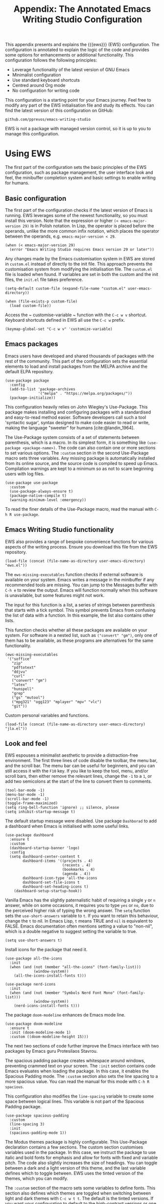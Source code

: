 #+title:        Appendix: The Annotated Emacs Writing Studio Configuration
#+property:     header-args:elisp :tangle ../../init.el :results none :eval no
#+bibliography: ../emacs-writing-studio.bib
#+startup:      content

This appendix presents and explains the {{{ews}}} (EWS) configuration. The configuration is annotated to explain the logic of the code and provides some options for enhancements or additional functionality. This configuration follows the following principles:

- Leverage functionality of the latest version of GNU Emacs
- Minimalist configuration
- Use standard keyboard shortcuts
- Centred around Org mode
- No configuration for writing code

This configuration is a starting point for your Emacs journey. Feel free to modify any part of the EWS initialisation file and study its effects. You can find the latest version of this configuration on GitHub:

#+begin_example
github.com/pprevos/emacs-writing-studio
#+end_example

EWS is not a package with managed version control, so it is up to you to manage this configuration.
  
#+begin_src elisp :exports none
  ;;; init.el --- Emacs Writing Studio init -*- lexical-binding: t; -*-

  ;; Copyright (C) 2024 Peter Prevos

  ;; Author: Peter Prevos <peter@prevos.net>
  ;; Maintainer: Peter Prevos <peter@prevos.net>
  ;; URL: https://github.com/pprevos/emacs-writing-studio/
  ;;
  ;; This file is NOT part of GNU Emacs.
  ;;
  ;; This program is free software; you can redistribute it and/or modify
  ;; it under the terms of the GNU General Public License as published by
  ;; the Free Software Foundation, either version 3 of the License, or
  ;; (at your option) any later version.
  ;;
  ;; This program is distributed in the hope that it will be useful,
  ;; but WITHOUT ANY WARRANTY; without even the implied warranty of
  ;; MERCHANTABILITY or FITNESS FOR A PARTICULAR PURPOSE. See the
  ;; GNU General Public License for more details.
  ;;
  ;; You should have received a copy of the GNU General Public License
  ;; along with this program. If not, see <https://www.gnu.org/licenses/>.
  ;;
  ;;; Commentary:
  ;;
  ;; Emacs Writing Studio init file
  ;; https://lucidmanager.org/tags/emacs
  ;;
  ;; This init file is tangled from the Org mode source:
  ;; documents/ews-book/99-appendix.org
  ;;
  ;;; Code:
#+end_src

* Using EWS
The first part of the configuration sets the basic principles of the EWS configuration, such as package management, the user interface look and feel, the minibuffer completion system and basic settings to enable writing for humans.

** Basic configuration
The first part of the configuration checks if the latest version of Emacs is running. EWS leverages some of the newest functionality, so you must install this version. Note that the expression or higher ~(< emacs-major-version 29)~ is in Polish notation. In Lisp, the operator is placed before the operands, unlike the more common infix notation, which places the operator between the operands, e.g. ~emacs-major-version < 29~. 

#+begin_src elisp :exports none
  ;; Emacs 29? EWS leverages functionality from the latest Emacs version.
#+end_src

#+begin_src elisp
  (when (< emacs-major-version 29)
    (error "Emacs Writing Studio requires Emacs version 29 or later"))
#+end_src

Any changes made by the Emacs customisation system in EWS are stored in =custom.el= instead of directly to the init file. This approach prevents the customisation system from modifying the initialisation file. The =custom.el= file is loaded when found. If variables are set in both the custom and the init files, the =init.el= file takes preference.

#+begin_src elisp :exports none
  ;; Custom settings in a separate file and load the custom settings
#+end_src
  
#+begin_src elisp
  (setq-default custom-file (expand-file-name "custom.el" user-emacs-directory))

  (when (file-exists-p custom-file)
    (load custom-file))
#+end_src

Access the ~ customise-variable ~ function with the =C-c w v= shortcut. Keyboard shortcuts defined in EWS all use the =C-c w= prefix.

#+begin_src elisp
  (keymap-global-set "C-c w v" 'customize-variable)
#+end_src

** Emacs packages
Emacs users have developed and shared thousands of packages with the rest of the community. This part of the configuration sets the essential elements to load and install packages from the MELPA archive and the default ELPA repository.

#+begin_src elisp :exports none
  ;; Set package archives
#+end_src
#+begin_src elisp
  (use-package package
    :config
    (add-to-list 'package-archives
                 '("melpa" . "https://melpa.org/packages/"))
    (package-initialize))
#+end_src

This configuration heavily relies on John Wiegley's Use-Package. This package makes installing and configuring packages with a standardised and easy-to-read method easier. Software developers call such a tool 'syntactic sugar', syntax designed to make code easier to read or write, making the language "sweeter" for humans [cite:@landin_1964].

The Use-Package system consists of a set of statements between parenthesis, which is a macro. In its simplest form, it is something like ~(use-package <package-name>)~. The code can also contain one or more sections to set various options. The =:custom= section in the second Use-Package macro sets three variables. Any missing package is automatically installed from its online source, and the source code is compiled to speed up Emacs. Compilation warnings are kept to a minimum so as not to scare beginning users with log files.

#+begin_src elisp :exports none
  ;; Package Management
#+end_src
#+begin_src elisp
  (use-package use-package
    :custom
    (use-package-always-ensure t)
    (package-native-compile t)
    (warning-minimum-level :emergency))
#+end_src

To read the finer details of the Use-Package macro, read the manual with =C-h R use-package=.

** Emacs Writing Studio functionality
EWS also provides a range of bespoke convenience functions for various aspects of the writing process. Ensure you download this file from the EWS repository.

#+begin_src elisp :exports none
  ;; Load EWS functions
#+end_src
#+begin_src elisp
  (load-file (concat (file-name-as-directory user-emacs-directory) "ews.el"))
#+end_src

The ~ews-missing-executables~ function checks if external software is available on your system. Emacs writes a message in the minibuffer if any recommended tools are missing. You can jump to the Messages buffer with =C-h e= to review the output. Emacs will function normally when this software is unavailable, but some features might not work.

The input for this function is a list, a series of strings between parenthesis that starts with a tick symbol. This symbol prevents Emacs from confusing the list of data with a function. In this example, the list also contains other lists.

This function checks whether all these packages are available on your system. For software in a nested list, such as =("convert" "gm")=, only one of them has to be available, as these programs are alternatives for the same functionality.

#+begin_src elisp :exports none
  ;; Check for missing external software
  ;;
  ;; - soffice (LibreOffice): View and create office documents
  ;; - zip: Unpack ePub documents
  ;; - pdftotext (poppler-utils): Convert PDF to text
  ;; - ddjvu (DjVuLibre): View DjVu files
  ;; - curl: Reading RSS feeds
  ;; - convert (ImageMagick) or gm (GraphicsMagick): Convert image files  ;; - latex (TexLive, MacTex or MikTeX): Preview LaTex and export Org to PDF
  ;; - hunspell: Spellcheck. Also requires a hunspell dictionary
  ;; - grep: Search inside files
  ;; - gs (GhostScript) or mutool (MuPDF): View PDF files
  ;; - mpg321, ogg123 (vorbis-tools), mplayer, mpv, vlc: Media players
  ;; - git: Version control
#+end_src

#+begin_src elisp
  (ews-missing-executables
   '("soffice"
     "zip"
     "pdftotext"
     "ddjvu"
     "curl"
     ("convert" "gm")
     "latex"
     "hunspell"
     "grep"
     ("gs" "mutool")
     ("mpg321" "ogg123" "mplayer" "mpv" "vlc")
     "git"))
#+end_src

Custom personal variables and functions.

#+begin_src elisp :exports none
  ;; Load JLA functions
#+end_src
#+begin_src elisp
  (load-file (concat (file-name-as-directory user-emacs-directory) "jla.el"))
#+end_src


** Look and feel
EWS espouses a minimalist aesthetic to provide a distraction-free environment. The first three lines of code disable the toolbar, the menu bar, and the scroll bar. The menu bar can be useful for beginners, and you can still access it with the =F10= key. If you like to keep the tool, menu, and/or scroll bars, then either remove the relevant lines, change the =-1= to a =1=, or add two semicolons at the start of the line to convert them to comments.

#+begin_src elisp :exports none
  ;;; LOOK AND FEEL
#+end_src
#+begin_src elisp
  (tool-bar-mode -1)
  (menu-bar-mode -1)
  (scroll-bar-mode -1)
  (toggle-frame-maximized)
  (setq ring-bell-function 'ignore) ;; silence, please
  (setq inhibit-startup-message t)
#+end_src

The default startup message were disabled. Use package ~Dashborad~ to add a dashboard when Emacs is initialised with some useful links.

#+begin_src elisp
  (use-package dashboard
    :ensure t
    :custom
    (dashboard-startup-banner 'logo)
    :config
    (setq dashboard-center-content t
          dashboard-items '((projects . 4)
                            (recents . 4)
                            (bookmarks . 4)
                            (agenda . 4))
          dashboard-icon-type 'all-the-icons
          dashboard-set-file-icons t
          dashboard-set-heading-icons t)
      (dashboard-setup-startup-hook))
#+end_src

Vanilla Emacs has the slightly paternalistic habit of requiring a single =y= or =n= answer, while on some occasions, it requires you to type =yes= or =no=, due to the perceived higher risk of typing the wrong answer. The ~setq~ function sets the ~use-short-answers~ variable to =t=. If you want to retain this behaviour, change the =t= to nil. In Emacs Lisp, =t= means TRUE and =nil= is equivalent to FALSE. Emacs documentation often mentions setting a value to "non-nil", which is a double negative to suggest setting the variable to true.

#+begin_src elisp :exports none
  ;; Short answers only please
#+end_src
#+begin_src elisp
  (setq use-short-answers t)
#+end_src

Install icons for the package that need it.

#+begin_src elisp :exports none
  ;; Icons
#+end_src
#+begin_src elisp
  (use-package all-the-icons
    :init
    (when (and (not (member "all-the-icons" (font-family-list)))
               (window-system))
      (all-the-icons-install-fonts t)))

  (use-package nerd-icons
    :init
    (when (and (not (member "Symbols Nerd Font Mono" (font-family-list)))
               (window-system))
      (nerd-icons-install-fonts t)))
#+end_src

The package =doom-modeline= enhances de Emacs mode line.

#+begin_src elisp :exports none
  ;; doom-modeline
#+end_src
#+begin_src elisp
  (use-package doom-modeline
    :ensure t
    :init (doom-modeline-mode 1)
    :custom ((doom-modeline-height 15)))
#+end_src

The next two sections of code further improve the Emacs interface with two packages by Emacs guru Protesilaos Stavrou.

The spacious padding package creates whitespace around windows, preventing crammed text on your screen. The =:init= section contains code Emacs evaluates when loading the package. In this case, it enables the Spacious Padding mode. The =:custom= section also sets the line spacing to a more spacious value. You can read the manual for this mode with =C-h R spacious=.

This configuration also modifies the ~line-spacing~ variable to create some space between logical lines. This variable is not part of the Spacious Padding package.

#+begin_src elisp :exports none
  ;; Spacious padding
#+end_src
#+begin_src elisp
  (use-package spacious-padding
    :custom
    (line-spacing 3)
    :init
    (spacious-padding-mode 1))
#+end_src

The Modus themes package is highly configurable. This Use-Package declaration contains a few sections. The custom section customises variables used in the package. In this case, we instruct the package to use italic and bold fonts for emphasis and allow for fonts with fixed and variable pitch. The code also slightly increases the size of headings. You can toggle between a dark and a light version of this theme, and the last variable defines which to toggle between. EWS uses the tinted version of the themes, which you can modify.

The =:custom= section of the macro sets some variables to define fonts. This section also defines which themes are toggled when switching between light and dark themes with =C-c w t t=. The default is the tinted versions. If you want your configuration to default to the high-contrast versions or one of the two colour blindness-safe versions, customise the ~modus-themes-to-toggle~ variable. To see the possible options for the Modus themes, use the help file: =C-h v modus-themes-collection=.

The =:init= section activates the tinted version of the Modus-Vivendi (light) theme. The following section binds some keys to commands to toggle between dark and light or select any available modus themes. All EWS custom keybindings start with =C-c w= as the prefix key and =C-c w t= as the prefix key for the two Modus theme functions. You can obviously change these to suit your preferences.

Read the Modus Themes package manual for details with =C-h R modus=.

#+begin_src elisp :exports none
  ;; Modus Themes
#+end_src
#+begin_src elisp
  (use-package modus-themes
    :custom
    (modus-themes-italic-constructs t)
    (modus-themes-bold-constructs t)
    (modus-themes-mixed-fonts t)
    (modus-themes-to-toggle '(modus-operandi-tritanopia modus-vivendi-tritanopia))
    :init
    (load-theme 'modus-operandi-tritanopia :no-confirm)
    :bind
    (("C-c w t t" . modus-themes-toggle)
     ("C-c w t m" . modus-themes-select)
     ("C-c w t s" . consult-theme)))
#+end_src

The next section hooks the Variable Pitch mode to any Org buffer. This means that written prose is displayed in variable pitch, while metadata, code and other items are in fixed pitch. A hook is a construction in Emacs that associates modes with each other. In this case, variable pitch text is enabled for all text mode buffers.

#+begin_src elisp :exports none
  ;; Mixed-pich mode
#+end_src
#+begin_src elisp
  (use-package mixed-pitch
    :hook
    (org-mode . mixed-pitch-mode))
#+end_src

This last code snippet in the look-and-feel section changes how Emacs automatically split windows to favour vertical splits over horizontal ones to improve readability. This section also installs the Balanced Windows package, which manages window sizes automatically. For example, when opening three windows and you close one, the remaining windows each get half the screen.

#+begin_src elisp :exports none
  ;; Window management
  ;; Split windows sensibly
#+end_src
#+begin_src elisp
  (setq split-width-threshold 120
        split-height-threshold nil)
#+end_src
#+begin_src elisp  :exports none
  ;; Keep window sizes balanced
#+end_src
#+begin_src elisp
  (use-package balanced-windows
    :config
    (balanced-windows-mode))
#+end_src

** Minibuffer completion
EWS uses the Vertico-Orderless-Marginalia stack of minibuffer completion packages in their standard configuration.

#+begin_src elisp :exports none
  ;; MINIBUFFER COMPLETION

  ;; Enable vertico
#+end_src
#+begin_src elisp
  (use-package vertico
    :init
    (vertico-mode)
    :custom
    (vertico-sort-function 'vertico-sort-history-alpha))
#+end_src
#+begin_src elisp :exports none
  ;; Persist history over Emacs restarts.
#+end_src
#+begin_src elisp
  (use-package savehist
    :init
    (savehist-mode))
#+end_src
#+begin_src elisp :exports none
  ;; Search for partial matches in any order
#+end_src
#+begin_src elisp
  (use-package orderless
    :custom
    (completion-styles '(orderless basic))
    (completion-category-defaults nil)
    (completion-category-overrides
     '((file (styles partial-completion)))))
#+end_src
#+begin_src elisp :exports none
  ;; Enable richer annotations using the Marginalia package
#+end_src
#+begin_src elisp
  (use-package marginalia
    :init
    (marginalia-mode))
#+end_src

** Keyboard shortcuts menu
The Which Key package improves the discoverability of keyboard shortcuts with a popup in the minibuffer. The columns are widened a bit to prevent truncated function names. Due to the naming conventions in Emacs, most functions start with the package name, so some can be long. The problem is that the most interesting part of a function name is at the end of the string, so we don't want that to be hidden. This configuration also instructs Which Key to order the list by function name rather than by key. When using this menu, I am usually looking for a particular function.

#+begin_src elisp :exports none
  ;; Improve keyboard shortcut discoverability
#+end_src
#+begin_src elisp
  (use-package which-key
    :config
    (which-key-mode)
    :custom
    (which-key-max-description-length 40)
    (which-key-lighter nil)
    (which-key-sort-order 'which-key-description-order))
#+end_src

** Improved help functionality
Emacs is advertised as a self-documenting text editor. While this is not entirely correct (if only computer code could document itself), every aspect of Emacs is documented within the program. Firstly, there are the manuals, and each function contains some documentation. The Helpful package by Wilfred Hughes adds contextual information to the built-in Emacs help. For example, when asking for documentation about a variable, the help file links to its customisation screen or the source code.

#+begin_src elisp :exports none
  ;; Improved help buffers
#+end_src
#+begin_src elisp
  (use-package helpful
    :bind
    (("C-h f" . helpful-callable)
     ("C-h x" . helpful-command)
     ("C-h k" . helpful-key)
     ("C-h v" . helpful-variable)
     ("C-h C-d" . helpful-at-point)))
#+end_src

** Configure text modes
Emacs is principally designed for developing computer code, so it needs some modifications to enable writing text for humans. Firstly, we hook Visual Line Mode to Text Mode. Visual Line mode wraps long lines to the nearest word to fit in the current window.

By default, Emacs does not replace text when you select a section and start typing, which is unusual behaviour when writing prose. The =:init= section enables a more common default so that selected text is deleted when typed over. The =:custom= section enables the page-up and page-down keys to scroll to the top or bottom of a buffer. This section also redefines the way Emacs defines a sentence (section [[#sec-count]]). The last variable saves any existing clipboard text into the kill ring for better operability between the operating system's clipboard and Emacs's kill ring.

#+begin_src elisp :exports none
  ;;; Text mode settings
#+end_src
#+begin_src elisp
  (use-package text-mode
    :ensure
    nil
    :hook
    (text-mode . visual-line-mode)
    :init
    (delete-selection-mode t)
    :custom
    (sentence-end-double-space nil)
    (scroll-error-top-bottom t)
    (save-interprogram-paste-before-kill t))
#+end_src

** Spellchecking
Writing without automated spell-checking would be very hard, even for the most experienced authors. The Flyspell package requires the hunspell software and the relevant dictionary to be available. You should change the standard dictionary to your local variety with the ~ews-hunspell-dictionaries~  variable. EWS uses this particular variable because the dictionaries are set in two places. Section [[#sec-spelling]] explains how to use this package.

#+begin_src elisp :exports none
  ;; Check spelling with flyspell and hunspell
#+end_src
#+begin_src elisp
  (use-package flyspell
    :custom
    (ispell-program-name "hunspell")
    (ispell-dictionary ews-hunspell-dictionaries)
    (flyspell-mark-duplications-flag nil) ;; Writegood mode does this
    (org-fold-core-style 'overlays) ;; Fix Org mode bug
    :config
    (ispell-set-spellchecker-params)
    (ispell-hunspell-add-multi-dic ews-hunspell-dictionaries)
    :hook
    (text-mode . flyspell-mode)
    :bind
    (("C-c w s s" . ispell)
     ("C-;"       . flyspell-auto-correct-previous-word)))
#+end_src

** Ricing Org mode
This part of the configuration sets a bunch of variables to improve the design of Org buffers. Org has a lot of other variables you can configure to change its interface. You can easily add other variables or remove some to make Org look how you prefer. For example, to enable alphabetical lists and numerals, you must customise the ~org-list-allow-alphabetical~ variable to =t=. This adds =a.=, =A.=, =a)= and =A)= as additional options to number a list.

#+begin_src elisp :exports none
  ;;; Ricing Org mode
#+end_src  
#+begin_src elisp
  (use-package org
    :custom
    (org-startup-indented t)
    (org-hide-emphasis-markers t)
    (org-startup-with-inline-images t)
    (org-image-actual-width '(450))
    (org-fold-catch-invisible-edits 'error)
    (org-pretty-entities t)
    (org-use-sub-superscripts "{}")
    (org-id-link-to-org-use-id t)
    (org-fold-catch-invisible-edits 'show))
#+end_src

The above code snippet hides emphasis markers from view. Emphasis markers are the symbols used to indicate italics, bold and other font decorations. Hiding the syntax of a plain text document is not a good idea because it obfuscates essential information. The Org Appear package by Alice P. Hacker shows hidden markers in Org buffers when the cursor is used for an emphasised word.

#+begin_src elisp :exports none
  ;; Show hidden emphasis markers
#+end_src
#+begin_src elisp  
  (use-package org-appear
    :hook
    (org-mode . org-appear-mode))
#+end_src

The Org Fragtog package is similar to Org Appear but for LaTeX snippets. It automatically toggles Org mode LaTeX fragment previews as the cursor enters and exits them. By default, the text is small and can become unreadable when changing between dark and light themes.

The =org-format-latex-options= variable controls the way Emacs presents fragments. This variable is a list with properties such as colours and size. The =plist-put= function lets you change options in the list. The foreground and background are set to take the same colour as your text. If you change from dark to light mode or vice versa, you should evaluate the ~org-latex-preview~ function (=C-c C-x C-l=) to change the preview images.

Automated LaTeX previews are disabled because they can delay loading a page and cause trouble when the user does not have LaTeX installed.

#+begin_src elisp :exports none
  ;; LaTeX previews
#+end_src
#+begin_src elisp
  (use-package org-fragtog
    :after org
    :hook
    (org-mode . org-fragtog-mode)
    :custom
    (org-startup-with-latex-preview nil)
    (org-format-latex-options
     (plist-put org-format-latex-options :scale 2)
     (plist-put org-format-latex-options :foreground 'auto)
     (plist-put org-format-latex-options :background 'auto)))
#+end_src

The last package to modify Org buffers is Org Modern. However, most of the features have been switched off because it might be better for beginning users not to hide semantic symbols. You can experiment with changing these settings to change the look and feel of Org buffers. 

#+begin_src elisp :exports none
  ;; Org modern: Most features are disabled for beginning users
#+end_src
#+begin_src elisp
  (use-package org-modern
    :hook
    (org-mode . org-modern-mode)
    :custom
    (org-modern-table nil)
    (org-modern-keyword nil)
    (org-modern-timestamp nil)
    (org-modern-priority nil)
    (org-modern-checkbox nil)
    (org-modern-tag nil)
    (org-modern-block-name nil)
    (org-modern-keyword nil)
    (org-modern-footnote nil)
    (org-modern-internal-target nil)
    (org-modern-radio-target nil)
    (org-modern-statistics nil)
    (org-modern-progress nil))
#+end_src

The Consult package provides a range of commands that replace common Emacs commands. The search functionality requires access to the Grep software. In EWS, this package is only used for searching. The Consult documentation provides information about other conveniences this package can enable.

#+begin_src elisp :exports none
  ;; Consult convenience functions
#+end_src
#+begin_src elisp
  (use-package consult
    :bind
    (("C-c w h" . consult-org-heading)
     ("C-c w g" . consult-grep)
     ("C-c w o" . consult-outline)
     ("C-c w m" . consult-buffer)
     ("C-c w l" . consult-line)
     ("C-c w f" . consult-find)))
#+end_src

* Inspiration
** Read e-books
The built-in Doc-View package can read various file formats with the assistance of external software. This configuration increases the resolution of the generated image file and raises the threshold for warning before opening large files to fifty MB ($50 \times 2^{20}$). Section [[#sec-pdf]] explains how to use this package.

Reading PDF files requires the GhostScript or MuPDF package. When the Poppler package is available, you can convert a PDF to text for easier searching and copying. To view DjVu files, you need the DjVuLibre library to parse them.

#+begin_src elisp :exports none
  ;; INSPIRATION

  ;; Doc-View
#+end_src
#+begin_src elisp
  (use-package doc-view
    :custom
    (doc-view-resolution 300)
    (large-file-warning-threshold (* 50 (expt 2 20))))
#+end_src

The Nov package by Vasilij Schneidermann provides valuable functionality for viewing ePub books inside Emacs. The init section ensures that any file with an =epub= extension is associated with this package. An ePub file is essentially a compressed website, so you will need the Zip program to enable reading these files. Refer to section [[#sec-epub]] on how to read ePub files.

#+begin_src elisp :exports none
  ;; Read ePub files
#+end_src
#+begin_src elisp
   (use-package nov
     :init
     (add-to-list 'auto-mode-alist '("\\.epub\\'" . nov-mode)))
#+end_src

Emacs can read documents produced by standard office software. To achieve this, it converts these files to PDF with LibreOffice and presents them as such.

A confirmed bug in Org mode (version 9.6.15) overrides the associations between LibreOffice and Doc View mode. The code below is a workaround for reinstating the desired behaviour and associating the various file extensions with Doc View. This bug fix is optional if you use Org 9.7 and beyond.

#+begin_src elisp :exports none
  ;; Reading LibreOffice files
  
  ;; Fixing a bug in Org Mode pre-9.7
  ;; Org mode clobbers associations with office documents
#+end_src
#+begin_src elisp
  (use-package ox-odt
    :ensure nil
    :config
    (add-to-list 'auto-mode-alist
                 '("\\.\\(?:OD[CFIGPST]\\|od[cfigpst]\\)\\'"
                   . doc-view-mode-maybe)))
#+end_src

** Bibliographies
These lines of code add two field types to BibTeX entries: keywords to help you order your literature and a link to a file so you can read any attachments in Emacs. The ~ews-register-bibtex~ function assigns all =.bib= files in the ~ews-bibliography-directory~ variable to the list of global BibTeX files. You need to set this variable to the location where you store your bibliography and restart Emacs if required. Section [[#sec-bib]] explains creating and managing a bibliography.

#+begin_src elisp :exports none
  ;; Managing Bibliographies
#+end_src
#+begin_src elisp
  (use-package bibtex
    :custom
    (bibtex-user-optional-fields
     '(("keywords" "Keywords to describe the entry" "")
       ("file"     "Relative or absolute path to attachments" "" )))
    (bibtex-align-at-equal-sign t)
    :config
    (ews-bibtex-register)
    :bind
    (("C-c w b r" . ews-bibtex-register)))
#+end_src
#+begin_src elisp :exports none
  ;; Biblio package for adding BibTeX records
#+end_src
#+begin_src elisp
  (use-package biblio
    :bind
    (("C-c w b b" . ews-bibtex-biblio-lookup)))
#+end_src
#+begin_src elisp :exports none
  ;; Citar to access bibliographies
#+end_src
#+begin_src elisp
  (use-package citar
    :defer t
    :custom
    (citar-bibliography ews-bibtex-files)
    :bind
    (("C-c w b o" . citar-open)))
#+end_src

** Reading websites
The Elfeed package helps with reading RSS files, and the Elfeed-Org package lets you configure RSS feeds with an Org file. The EWS repository contains an example file. Read section [[#sec-rss]] for more information on how to use this tool. Elfeed uses the cURL software to download feeds. If this software is unavailable, it will use a slower version built into Emacs.

#+begin_src elisp :exports none
  ;; Read RSS feeds with Elfeed
#+end_src
#+begin_src elisp
  (use-package elfeed
    :custom
    (elfeed-db-directory
     (expand-file-name "elfeed" user-emacs-directory))
    (elfeed-show-entry-switch 'display-buffer)
    :bind
    ("C-c w e" . elfeed))
#+end_src
#+begin_src elisp :exports none
  ;; Configure Elfeed with org mode
#+end_src
#+begin_src elisp
  (use-package elfeed-org
    :config
    (elfeed-org)
    :custom
    (rmh-elfeed-org-files
     (list (concat (file-name-as-directory (getenv "HOME")) "elfeed.org"))))
#+end_src

The Org-Webtools package makes it easy to insert hyperlinks by converting the content of the kill ring to an Org hyperlink.

#+begin_src elisp :exports none
  ;; Easy insertion of weblinks
#+end_src
#+begin_src elisp
  (use-package org-web-tools
    :bind
    (("C-c w w" . org-web-tools-insert-link-for-url)))
#+end_src

** Playing multimedia files
The EMMS (Emacs MultiMedia System) package provides an interface to various multimedia players. You need one of these programs installed: =mpg321=, =ogg123= (vorbis-tools), =mplayer=, =mpv=, or VLC. 

#+begin_src elisp :exports none
  ;; Emacs Multimedia System
#+end_src
#+begin_src elisp
  (use-package emms
    :config
    (require 'emms-setup)
    (require 'emms-mpris)
    (emms-all)
    (emms-default-players)
    (emms-mpris-enable)
    :custom
    (emms-browser-covers #'emms-browser-cache-thumbnail-async)
    :bind
    (("C-c w m b" . emms-browser)
     ("C-c w m e" . emms)
     ("C-c w m p" . emms-play-playlist )
     ("<XF86AudioPrev>" . emms-previous)
     ("<XF86AudioNext>" . emms-next)
     ("<XF86AudioPlay>" . emms-pause)))
#+end_src

** Opening files with external software
The OpenWith package by Markus Trisk lets you open files in external software. Refer to sections [[#sec-openwith]] and [[#sec-find-notes]] for further details.

#+begin_src elisp
  (use-package openwith
    :config
    (openwith-mode t)
    :custom
    (openwith-associations nil))
#+end_src

* Ideation
** Org capture
The possibilities for capture templates are extensive and depend on your use cases. This configuration is only an example of the options. The Org documentation provides lots of detail (=C-h R org <ret> capture=). You will also need to customise the ~org-default-notes-file~ variable.

#+begin_src elisp
  ;; Fleeting notes
#+end_src
#+begin_src elisp
  (use-package org
    :bind
    (("C-c c" . org-capture)
     ("C-c l" . org-store-link))
    :custom
    (org-goto-interface 'outline-path-completion)
    (org-capture-templates
     '(("f" "Fleeting note"
        item
        (file+headline org-default-notes-file "Notes")
        "- %?")
       ("p" "Permanent note" plain
        (file denote-last-path)
        #'denote-org-capture
        :no-save t
        :immediate-finish nil
        :kill-buffer t
        :jump-to-captured t)
       ("t" "New task" entry
        (file+headline org-default-notes-file "Tasks")
        "* TODO %i%?"))))
#+end_src
    
** Denote
Denote is a flexible note-taking and file management package. Refer to [[#sec-denote]] or the extensive Denote manual with =C-h R denote=. At a minimum, you need to configure the ~denote-directory~ variable to indicate the location of your notes.

The EWS package includes a convenience function to improve how Denote displays links to attachments, linked to the ~denote-link-description-function~.

#+begin_src elisp :exports none
  ;; Denote
#+end_src
#+begin_src elisp
  (use-package denote
    :defer t
    :custom
    (denote-sort-keywords t)
    (denote-link-description-function #'ews-denote-link-description-title-case)
    :hook
    (dired-mode . denote-dired-mode)
    :custom-face
    (denote-faces-link ((t (:slant italic))))
    :init
    (require 'denote-org-extras)
    :bind
    (("C-c w d b" . denote-find-backlink)
     ("C-c w d d" . denote-date)
     ("C-c w d l" . denote-find-link)
     ("C-c w d h" . denote-org-extras-link-to-heading)
     ("C-c w d i" . denote-link-or-create)
     ("C-c w d k" . denote-rename-file-keywords)
     ("C-c w d n" . denote)
     ("C-c w d r" . denote-rename-file)
     ("C-c w d R" . denote-rename-file-using-front-matter)))
#+end_src

Consult Notes is a convenience package for finding notes by metadata or searching through the content of your second brain. The search functionality requires installing the Grep program.

#+begin_src elisp :exports none
  ;; Consult-Notes for easy access to notes
#+end_src
#+begin_src elisp
  (use-package consult-notes
    :bind
    (("C-c w d f" . consult-notes)
     ("C-c w d g" . consult-notes-search-in-all-notes))
    :init
    (consult-notes-denote-mode))
#+end_src

The Citar-Denote package lets you create a many-to-many relationship between your Denote notes and items in your bibliography (section [[#sec-citar-denote]]).

#+begin_src elisp :exports none
  ;; Citar-Denote to manage literature notes
#+end_src
#+begin_src elisp
  (use-package citar-denote
    :custom
    (citar-open-always-create-notes t)
    :init
    (citar-denote-mode)
    :bind
    (("C-c w b c" . citar-create-note)
     ("C-c w b n" . citar-denote-open-note)
     ("C-c w b x" . citar-denote-nocite)
     :map org-mode-map
     ("C-c w b k" . citar-denote-add-citekey)
     ("C-c w b K" . citar-denote-remove-citekey)
     ("C-c w b d" . citar-denote-dwim)
     ("C-c w b e" . citar-denote-open-reference-entry)))
#+end_src

The Denote-Explore package provides convenience functions to manage your collection of notes and attachments (section [[#sec-denote-explore]]).

#+begin_src elisp :exports none
  ;; Explore and manage your Denote collection
#+end_src
#+begin_src elisp
  (use-package denote-explore
    :bind
    (;; Statistics
     ("C-c w x c" . denote-explore-count-notes)
     ("C-c w x C" . denote-explore-count-keywords)
     ("C-c w x b" . denote-explore-barchart-keywords)
     ("C-c w x e" . denote-explore-barchart-filetypes)
     ;; Random walks
     ("C-c w x r" . denote-explore-random-note)
     ("C-c w x l" . denote-explore-random-link)
     ("C-c w x k" . denote-explore-random-keyword)
     ("C-c w x x" . denote-explore-random-regex)
     ;; Denote Janitor
     ("C-c w x d" . denote-explore-identify-duplicate-notes)
     ("C-c w x z" . denote-explore-zero-keywords)
     ("C-c w x s" . denote-explore-single-keywords)
     ("C-c w x o" . denote-explore-sort-keywords)
     ("C-c w x w" . denote-explore-rename-keyword)
     ;; Visualise denote
     ("C-c w x n" . denote-explore-network)
     ("C-c w x v" . denote-explore-network-regenerate)
     ("C-c w x D" . denote-explore-degree-barchart)))
#+end_src

* Production
** Managing the writing process
The EWS repository provides some Org-related convenience files for inserting notes, drawers, and counting words. At this stage, the screenshot command is experimental.

#+begin_src elisp :exports none
  ;; Set some Org mode shortcuts
#+end_src
#+begin_src elisp
  (use-package org
    :bind
    (:map org-mode-map
          ("C-c w n" . ews-org-insert-notes-drawer)
          ("C-c w p" . ews-org-insert-screenshot)
          ("C-c w c" . ews-org-count-words)))
#+end_src

The Olivetti package removes distractions from the screen and converts your Emacs session to an electronic typewriter.

#+begin_src elisp :exports none
  ;; Distraction-free writing
#+end_src
#+begin_src elisp
  (use-package olivetti
    :demand t
    :bind
    (("C-c w o" . ews-olivetti)))
#+end_src

Undo-Tree provides a graphical view of the various versions of the current buffer.

#+begin_src elisp :exports none
  ;; Undo Tree
#+end_src
#+begin_src elisp
  (use-package undo-tree
    :config
    (global-undo-tree-mode)
    :custom
    (undo-tree-auto-save-history nil)
    :bind
    (("C-c w u" . undo-tree-visualize)))
#+end_src

** Citations
This configuration sets the global bibliography equal to the ~ews-bibtex-files~ variable. To set this variable, configure the ~ews-bibtex-directory~ to register bibliography files and run the ~ews-bibtex-register~ function.

#+begin_src elisp :exports none
  ;; Export citations with Org Mode
#+end_src
#+begin_src elisp
  (require 'oc-natbib)
  (require 'oc-csl)

  (setq org-cite-global-bibliography ews-bibtex-files
        org-cite-insert-processor 'citar
        org-cite-follow-processor 'citar
        org-cite-activate-processor 'citar)
#+end_src

** Quality assurance
Emacs can hook into the dictionary server at =dict.org= and the Powerthesaurus package integrates with =powerthesaurus.org=. Refer to section [[#sec-qa]] for details.

#+begin_src elisp :exports none
  ;; Lookup words in the online dictionary
#+end_src
#+begin_src elisp
  (use-package dictionary
    :custom
    (dictionary-server "dict.org")
    :bind
    (("C-c w s d" . dictionary-lookup-definition)))
#+end_src
#+begin_src elisp
  (use-package powerthesaurus
    :bind
    (("C-c w s p" . powerthesaurus-transient)))
#+end_src

The Writegood package helps detect weasel words, passive writing, and repeated words. It also contains functions to estimate a text's complexity using the Flesch-Kincaid test.

#+begin_src elisp :exports none
  ;; Writegood-Mode for weasel words, passive writing and repeated word detection
#+end_src
#+begin_src elisp
  (use-package writegood-mode
    :bind
    (("C-c w s r" . writegood-reading-ease)
     ("C-c w s l" . writegood-grade-level))
    :hook
    (text-mode . writegood-mode))
#+end_src

The TitleCase package strives for the most accurate title-casing of sentences, lines, and regions of text in English prose. The EWS convenience function can do this for all headings in an Org file (section [[#sec-titlecase]]).

#+begin_src elisp :exports none
  ;; Titlecasing
#+end_src
#+begin_src elisp
  (use-package titlecase
    :custom
    (titlecase-style 'apa)
    :bind
    (("C-c w s t" . titlecase-dwim)
     ("C-c w s c" . ews-org-headings-titlecase)))
#+end_src

** Abbreviations
Abbrev mode is a built-in program that helps you speed up your writing by defining abbreviations and common spelling mistakes and automatically replacing them with words, sentences, or complete paragraphs.

#+begin_src elisp :exports none
  ;; Abbreviations
#+end_src
  
#+begin_src elisp
  (add-hook 'text-mode-hook 'abbrev-mode)
#+end_src

The Lorem Ipsum generator can be helpful when designing a document's layout. This package inserts dummy Latin text into a buffer. 

#+begin_src elisp :exports none
  ;; Lorem Ipsum generator
#+end_src
#+begin_src elisp
  (use-package lorem-ipsum
    :custom
    (lorem-ipsum-list-bullet "- ") ;; Org mode bullets
    :init
    (setq lorem-ipsum-sentence-separator
          (if sentence-end-double-space "  " " "))
    :bind
    (("C-c w s i" . lorem-ipsum-insert-paragraphs)))
#+end_src

** Version control
The Ediff package lets you compare different file versions and show their differences. It also lets you decide how to merge the two versions, like a tracked-changes function in a Word processor. The ~ediff~ family of functions does not split its windows nicely by default, so these settings make the program more straightforward to use.

Advanced version control requires a Version Control System, such as Git.

#+begin_src elisp :exports none
  ;; ediff
#+end_src
#+begin_src elisp
  (use-package ediff
    :ensure nil
    :custom
    (ediff-keep-variants nil)
    (ediff-split-window-function 'split-window-horizontally)
    (ediff-window-setup-function 'ediff-setup-windows-plain))
#+end_src

Magit is a user-friendly interface for the Git source control tool. It provides helpful interfaces for many operations that you can perform with Git.

#+begin_src elisp
  (use-package magit)
#+end_src
** Other text in modes
Org is fantastic, but it is not the only text mode. EWS installed both Markdown and Fountain. Refer to section [[#sec-text-modes]] for details.

#+begin_src elisp
  (use-package fountain-mode)
#+end_src

#+begin_src elisp
  (use-package markdown-mode)
#+end_src

* Publication
** Basic settings
The timestamp for exporting files is set to the European date format of day, month, and year. If you publish for American audiences, perhaps you like to modify the ~org-export-date-timestamp-format~ to ="%B %e %Y"=. The letters each stand for the full name of the month, the day number without leading zero and the year in four digits. See the documentation for the ~format-time-string~ function for details on how to format dates in other methods.

#+begin_src elisp :exports none
  ;; Generic Org Export Settings
#+end_src
#+begin_src elisp
  (use-package org
    :custom
    (org-export-with-drawers nil)
    (org-export-with-todo-keywords nil)
    (org-export-with-broken-links t)
    (org-export-with-toc nil)
    (org-export-with-smart-quotes t)
    (org-export-date-timestamp-format "%e %B %Y"))
#+end_src

** Epub
The ox-ePub package exports Org files to the most common e-book format. The ~ox-org~  export is required to enable exporting to Org to prevent issues with the table of contents (section [[#sec-ox-epub]]). 

#+begin_src elisp :exports none
  ;; epub export
#+end_src
#+begin_src elisp
  (use-package ox-epub
    :demand t
    :init
    (require 'ox-org))
#+end_src

** Latex
This configuration part defines the export process from Org to TeX to PDF. This setup also removes any temporary files created in the process. You will obviously need a working version of LaTeX installed on your computer.

#+begin_src elisp :exports none
  ;; LaTeX PDF Export settings
#+end_src
#+begin_src elisp
  (use-package ox-latex
    :ensure nil
    :demand t
    :custom
    ;; Multiple LaTeX passes for bibliographies
    (org-latex-pdf-process
     '("pdflatex -interaction nonstopmode -output-directory %o %f"
       "bibtex %b"
       "pdflatex -shell-escape -interaction nonstopmode -output-directory %o %f"
       "pdflatex -shell-escape -interaction nonstopmode -output-directory %o %f"))
    ;; Clean temporary files after export
    (org-latex-logfiles-extensions
     (quote ("lof" "lot" "tex~" "aux" "idx" "log" "out"
             "toc" "nav" "snm" "vrb" "dvi" "fdb_latexmk"
             "blg" "brf" "fls" "entoc" "ps" "spl" "bbl"
             "tex" "bcf"))))
#+end_src

The next part defines the EWS document class, which is used to produce the paperback version of this book.

The first part of the code defines the name used in the Org file, in this case =#+latex_class: ews=. The next par is the preamble in LaTeX code. Note that backslashes need to be escaped by using two of them. Org also adds standard packages, read the documentation for ~org-latex-classes~ for details on how to modify the standard inclusions.

The last section defines how the heading levels in the Org file are translated to LaTeX commands. This code defines the first three Org heading levels.

#+begin_src elisp :exports none
  ;; EWS paperback configuration
#+end_src
#+begin_src elisp
  (with-eval-after-load 'ox-latex
    (add-to-list
     'org-latex-classes
     '("ews"
       "\\documentclass[11pt, twoside, hidelinks]{memoir}
        \\setstocksize{9.25in}{7.5in}
        \\settrimmedsize{\\stockheight}{\\stockwidth}{*}
        \\setlrmarginsandblock{2cm}{1cm}{*} 
        \\setulmarginsandblock{1.5cm}{2.25cm}{*}
        \\checkandfixthelayout
        \\setcounter{tocdepth}{0}
        \\OnehalfSpacing
        \\usepackage{ebgaramond}
        \\usepackage[htt]{hyphenat}
        \\chapterstyle{bianchi}
        \\setsecheadstyle{\\normalfont \\raggedright \\textbf}
        \\setsubsecheadstyle{\\normalfont \\raggedright \\textbf}
        \\setsubsubsecheadstyle{\\normalfont\\centering}
        \\renewcommand\\texttt[1]{{\\normalfont\\fontfamily{cmvtt}
          \\selectfont #1}}
        \\usepackage[font={small, it}]{caption}
        \\pagestyle{myheadings}
        \\usepackage{ccicons}
        \\usepackage[authoryear]{natbib}
        \\bibliographystyle{apalike}
        \\usepackage{svg}"
       ("\\chapter{%s}" . "\\chapter*{%s}")
       ("\\section{%s}" . "\\section*{%s}")
       ("\\subsection{%s}" . "\\subsection*{%s}")
       ("\\subsubsection{%s}" . "\\subsubsection*{%s}"))))
#+end_src

* Administration
** Getting Things Done
The Org configuration for managing actions and projects sets a custom agenda item that shows the agenda for the next three days, a list of to-do items marked "NEXT," and a list of items marked "WAIT."

The ~org-agenda-custom-commands~ variable provides a highly flexible system for crafting agenda views. You could, for example, build an agenda for your private actions and one for your work (section [[#sec-reflect]]).

#+begin_src elisp :exports none
  ;;; ADMINISTRATION

  ;; Bind org agenda command and custom agenda
#+end_src
#+begin_src elisp
  (use-package org
    :custom
    (org-agenda-custom-commands
     '(("e" "Agenda, next actions and waiting"
        ((agenda "" ((org-agenda-overriding-header "Next three days:")
                     (org-agenda-span 3)
                     (org-agenda-start-on-weekday nil)))
         (todo "NEXT" ((org-agenda-overriding-header "Next Actions:")))
         (todo "WAIT" ((org-agenda-overriding-header "Waiting:")))))))
    :bind
    (("C-c a" . org-agenda)))
#+end_src

** Manage files
The Dired package is a convenient and powerful tool for organising your drives and accessing your information. Dired lists files and directories in alphabetical order. I prefer a different view, which shows directories on top and files below them. The ~dired-listing-switches~ variable determines how files are displayed in a Dired buffer.

The ~dired-dwim-target~ variable instructs to guess a default target directory. This means that if a Dired buffer is displayed in some window, use that directory instead of this Dired buffer's current directory.

The ~delete-by-moving-to-trash~ variable moves deleted files to the wastebasket instead of vanishing them into thin air.

The last line enables opening new directories in the same buffer as the current one (using the =a= key), preventing littering your session with Dired buffers. The first time you use this, Emacs asks you to confirm whether you would like to use this option.

#+begin_src elisp :exports none
  ;; FILE MANAGEMENT
#+end_src
#+begin_src elisp
  (use-package dired
    :ensure
    nil
    :commands
    (dired dired-jump)
    :custom
    (dired-listing-switches
     "-goah --group-directories-first --time-style=long-iso")
    (dired-dwim-target t)
    (delete-by-moving-to-trash t)
    :init
    (put 'dired-find-alternate-file 'disabled nil))
#+end_src

Show icons in Dired buffer.

#+begin_src elisp :exports none
  ;; all-the-icons-dired
#+end_src
#+begin_src elisp
  (use-package all-the-icons-dired
    :hook (dired-mode . all-the-icons-dired-mode))
#+end_src

The default setting for Dired is to show hidden files, even though they are hidden for a reason. This configuration uses ~dired-omit-mode~ to remove these hidden files from view. You can toggle this behaviour with the full stop key.

#+begin_src elisp :exports none
  ;; Hide hidden files
#+end_src
#+begin_src elisp
  (use-package dired
    :ensure nil
    :hook (dired-mode . dired-omit-mode)
    :bind (:map dired-mode-map
                ( "."     . dired-omit-mode))
    :custom (dired-omit-files "^\\.[a-zA-Z0-9]+"))
#+end_src

The ~dired-narrow~ package provides some convenience functions to filter a Dired buffer by a search criterion or a regular expression. 

#+begin_src R
  (use-package dired-narrow)
#+end_src

This next bit of configuration defines how Emacs manages automated backups. The default setting is that the system stores these files in the folder where the original files live, cluttering folders with copies of your stuff. The setting below modifies the =backup-directory-alist= variable so that Emacs saves all backups (indicated by ="."=) in the =bak= subdirectory of your init folder. Alternatively, you could instruct Emacs not to save backups with ~(setq-default make-backup-files nil)~. I prefer keeping backups as they have saved my bacon a few times.

This configuration also eliminates lock files, which are only useful when working in shared folders. Lock files prevent other users from opening a file when another user is already editing it. Change this variable to =t= if you collaborate with others through a file-sharing service such as Nextcloud.

#+begin_src elisp :exports none
  ;; Backup files
#+end_src
#+begin_src elisp
  (setq-default backup-directory-alist
                `(("." . ,(expand-file-name "backups/" user-emacs-directory)))
                version-control t
                delete-old-versions t
                create-lockfiles nil)
#+end_src

Emacs keeps a list of recent files using the =recentf= package. This package maintains a list of recently opened files and makes it easy to visit them. The recent files list is automatically saved across Emacs sessions. By default, the recent files mode stores the last twenty opened files, which you can change by adjusting the ~recentf-max-saved-items~ variable, which in EWS is fifty.

#+begin_src elisp :exports none
  ;; Recent files
#+end_src
#+begin_src elisp
  (use-package recentf
    :config
    (recentf-mode t)
    :custom
    (recentf-max-saved-items 50)
    :bind
    (("C-c w r" . recentf-open)))
#+end_src

This last file package enables you to set bookmarks for your favourite locations. The ~bookmark-save-flag~ is set to one, so the bookmarks file is saved every time you add a new one. The default value only saves it when you exit Emacs, which means you could lose bookmarks in the unlikely event of an Emacs or system crash.

#+begin_src elisp :exports none
  ;; Bookmarks
#+end_src
#+begin_src elisp
  (use-package bookmark
    :custom
    (bookmark-save-flag 1)
    :bind
    ("C-x r d" . bookmark-delete))
#+end_src

** Viewing images
Emacs has two modes for viewing and managing images. The image viewer shows individual images, but you can also browse through a directory with the left and right arrow keys.

To enable image manipulation, you will need to install ImageMagic.

Using =C-<ret>= opens an image in the Dired buffer in your favourite editor. The ~image-dired-external-viewer~ variable defines the program you use to edit pictures, in my case GIMP, the GNU Image Manipulation Program.

#+begin_src elisp
  ;; Image viewer
#+end_src
#+begin_src elisp
  (use-package emacs
    :custom
    (image-dired-external-viewer "gimp")
    :bind
    ((:map image-mode-map
           ("k" . image-kill-buffer)
           ("<right>" . image-next-file)
           ("<left>"  . image-previous-file))
     (:map dired-mode-map
           ("C-<return>" . image-dired-dired-display-external))))
#+end_src

The built-in Image-Dired package can generate thumbnails from within a Dired buffer and let you work on images from there. 

#+begin_src elisp
  (use-package image-dired
    :bind
    (("C-c w I" . image-dired))
    (:map image-dired-thumbnail-mode-map
          ("C-<right>" . image-dired-display-next)
          ("C-<left>"  . image-dired-display-previous)))
#+end_src

* Advanced export settings for EWS                                  :noexport:
#+begin_src elisp
  ;; ADVANCED UNDOCUMENTED EXPORT SETTINGS FOR EWS

  ;; Use GraphViz for flow diagrams
  ;; requires GraphViz software
  (org-babel-do-load-languages
   'org-babel-load-languages
   '((dot . t))) ; this line activates GraophViz dot
#+end_src

* Artificial intelligence
The package ~gptel~ provides an interface to interact with various models and providers.

#+begin_src elisp :exports none
  ;; gptel
#+end_src
#+begin_src elisp 
  (use-package gptel)
  (setq gptel-default-mode 'org-mode
        gptel-expert-commands t
        gptel-model 'gemini-2.0-flash-exp
        gptel--debug nil)
  ;; defer nothing
  (require 'gptel)
  (require 'gptel-curl)
  (require 'gptel-transient)
  ;; if API port was not found, remove backend
  (unless ollama-models
    (setq gptel--known-backends
          (assoc-delete-all "Ollama" gptel--known-backends #'equal)))
  (when ollama-models  ;; set in jla.el
    (gptel-make-openai ; but for Ollama's newer compatible API
        "ollama-compatible"
      ;; :header (lambda () `(("Authorization" . ,(concat "Bearer " (gptel--get-api-key )))))
      ;; :key gptel-api-key
      :stream t
      :host "localhost:11434"
      :protocol "http"
      :endpoint "/v1/chat/completions"
      :models ollama-models))
  (gptel-make-gemini
      "google-gemini"
    :stream t
    :key gptel-api-key
    :models '("gemini-2.0-flash-exp"))
  (global-set-key (kbd "C-c j a s") 'gptel-send)
  (global-set-key (kbd "C-c j a m") 'gptel-menu)
#+end_src

* Code
** Completion
Use ~corfu~ package to completion candidates. It uses the ~kind-icons~ in it's completion popup.

#+begin_src elisp :exports none
  ;; corfu
#+end_src
#+begin_src elisp
  (use-package corfu
    :custom
    (corfu-auto t)
    (corfu-cycle t)
    (corfu-auto-prefix 2)
    (corfu-popupinfo-delay nil)
    (corfu-preview-delay nil)
    :bind
    (:map corfu-map
          ("C-n" . corfu-next)
          ("C-p" . corfu-previous)
          ("C-d" . corfu-delete)
          ("C-g" . corfu-quit)
          ("C-j" . corfu-insert)
          ("<tab>" . corfu-next)
          ("<s-tab>" . corfu-previous))
    :init
    (global-corfu-mode)
    (corfu-history-mode)
    (corfu-popupinfo-mode))

  ;; icons to use in corfu
  (use-package kind-icon
    :ensure t
    :after corfu
    :custom
    (kind-icon-default-face 'corfu-default)
    :config
    (add-to-list 'corfu-margin-formatters #'kind-icon-margin-formatter))
#+end_src

The package ~cape~ (Completion At Point Extensions) permits multiple completion sources works together.

#+begin_src elisp :exports none
  ;; cape
#+end_src
#+begin_src elisp
  (use-package cape
    :config
    (add-to-list 'completion-at-point-functions #'cape-file)
    (add-to-list 'completion-at-point-functions #'cape-dabbrev)
    (add-to-list 'completion-at-point-functions #'cape-emoji)
    (add-to-list 'completion-at-point-functions #'cape-keyword)
    (add-to-list 'completion-at-point-functions #'cape-history)
    (add-to-list 'completion-at-point-functions #'cape-elisp-block)
    (add-to-list 'completion-at-point-functions #'cape-elisp-symbol))
#+end_src
** Line numbers
Display line numbers in programming modes and configuration modes.

#+begin_src elisp
  (use-package display-line-numbers
    :ensure nil
    :hook ((prog-mode conf-mode) . display-line-numbers-mode)
    :init (setq display-line-numbers-width-start t))
#+end_src
** indentation
A minor mode that highlights the indentation levels.

#+begin_src elisp
  (use-package highlight-indent-guides
    :hook (prog-mode . highlight-indent-guides-mode)
    :init (setq highlight-indent-guides-method 'character
                highlight-indent-guides-responsive 'top
                highlight-indent-guides-suppress-auto-error t))
#+end_src

Use spaces instead of tabs for indentation and setting indentation to two spaces.

#+begin_src elisp
  (setq-default tab-width 2)
  (setq-default indent-tabs-mode nil)
#+end_src

** Parenthesis matching
Activate the electric pair mode.

#+begin_src elisp
  (use-package elec-pair
    :config
    (electric-pair-mode +1)
    :init (setq electric-pair-inhibit-predicate 'electric-pair-conservative-inhibit))
#+end_src
